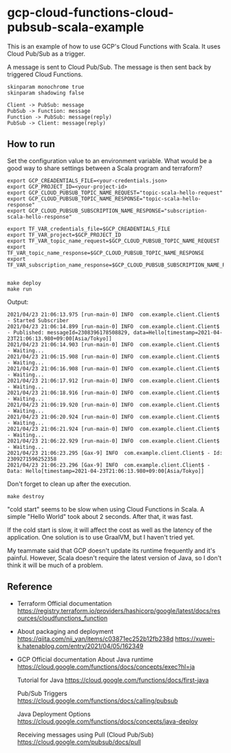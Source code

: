 * gcp-cloud-functions-cloud-pubsub-scala-example

  This is an example of how to use GCP's Cloud Functions with Scala.
  It uses Cloud Pub/Sub as a trigger.

  A message is sent to Cloud Pub/Sub.
  The message is then sent back by triggered Cloud Functions.

  #+BEGIN_SRC plantuml :file sequence.png
    skinparam monochrome true
    skinparam shadowing false

    Client -> PubSub: message
    PubSub -> Function: message
    Function -> PubSub: message(reply)
    PubSub -> Client: message(reply)
  #+END_SRC

  [[file:sequence.png]]


** How to run

   Set the configuration value to an environment variable.
   What would be a good way to share settings between a Scala program and terraform?

   #+BEGIN_SRC shell-script
     export GCP_CREADENTIALS_FILE=<your-credentials.json>
     export GCP_PROJECT_ID=<your-project-id>
     export GCP_CLOUD_PUBSUB_TOPIC_NAME_REQUEST="topic-scala-hello-request"
     export GCP_CLOUD_PUBSUB_TOPIC_NAME_RESPONSE="topic-scala-hello-response"
     export GCP_CLOUD_PUBSUB_SUBSCRIPTION_NAME_RESPONSE="subscription-scala-hello-response"

     export TF_VAR_credentials_file=$GCP_CREADENTIALS_FILE
     export TF_VAR_project=$GCP_PROJECT_ID
     export TF_VAR_topic_name_request=$GCP_CLOUD_PUBSUB_TOPIC_NAME_REQUEST
     export TF_VAR_topic_name_response=$GCP_CLOUD_PUBSUB_TOPIC_NAME_RESPONSE
     export TF_VAR_subscription_name_response=$GCP_CLOUD_PUBSUB_SUBSCRIPTION_NAME_RESPONSE

   #+END_SRC

   #+BEGIN_SRC shell-script
     make deploy
     make run
   #+END_SRC

   Output:

   #+BEGIN_SRC text
     2021/04/23 21:06:13.975 [run-main-0] INFO  com.example.client.Client$ - Started Subscriber
     2021/04/23 21:06:14.899 [run-main-0] INFO  com.example.client.Client$ - Published: messageId=2308396178508829, data=Hello[timestamp=2021-04-23T21:06:13.980+09:00[Asia/Tokyo]]
     2021/04/23 21:06:14.903 [run-main-0] INFO  com.example.client.Client$ - Waiting...
     2021/04/23 21:06:15.908 [run-main-0] INFO  com.example.client.Client$ - Waiting...
     2021/04/23 21:06:16.908 [run-main-0] INFO  com.example.client.Client$ - Waiting...
     2021/04/23 21:06:17.912 [run-main-0] INFO  com.example.client.Client$ - Waiting...
     2021/04/23 21:06:18.916 [run-main-0] INFO  com.example.client.Client$ - Waiting...
     2021/04/23 21:06:19.920 [run-main-0] INFO  com.example.client.Client$ - Waiting...
     2021/04/23 21:06:20.924 [run-main-0] INFO  com.example.client.Client$ - Waiting...
     2021/04/23 21:06:21.924 [run-main-0] INFO  com.example.client.Client$ - Waiting...
     2021/04/23 21:06:22.929 [run-main-0] INFO  com.example.client.Client$ - Waiting...
     2021/04/23 21:06:23.295 [Gax-9] INFO  com.example.client.Client$ - Id: 2309271596252358
     2021/04/23 21:06:23.296 [Gax-9] INFO  com.example.client.Client$ - Data: Hello[timestamp=2021-04-23T21:06:13.980+09:00[Asia/Tokyo]]
   #+END_SRC

   Don't forget to clean up after the execution.

   #+BEGIN_SRC shell-script
     make destroy
   #+END_SRC


   "cold start" seems to be slow when using Cloud Functions in Scala. A simple "Hello World" took about 2 seconds. After that, it was fast.

   If the cold start is slow, it will affect the cost as well as the latency of the application. One solution is to use GraalVM, but I haven't tried yet.

   My teammate said that GCP doesn't update its runtime frequently and it's painful. However, Scala doesn't require the latest version of Java, so I don't think it will be much of a problem.

** Reference

   - Terraform Official documentation
     https://registry.terraform.io/providers/hashicorp/google/latest/docs/resources/cloudfunctions_function

   - About packaging and deployment
     https://qiita.com/nii_yan/items/c03871ec252b12fb238d
     https://xuwei-k.hatenablog.com/entry/2021/04/05/162349

   - GCP Official documentation
     About Java runtime
     https://cloud.google.com/functions/docs/concepts/exec?hl=ja

     Tutorial for Java
     https://cloud.google.com/functions/docs/first-java

     Pub/Sub Triggers
     https://cloud.google.com/functions/docs/calling/pubsub

     Java Deployment Options
     https://cloud.google.com/functions/docs/concepts/java-deploy

     Receiving messages using Pull (Cloud Pub/Sub)
     https://cloud.google.com/pubsub/docs/pull
